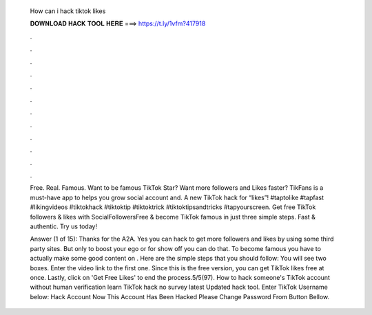   How can i hack tiktok likes
  
  
  
  𝐃𝐎𝐖𝐍𝐋𝐎𝐀𝐃 𝐇𝐀𝐂𝐊 𝐓𝐎𝐎𝐋 𝐇𝐄𝐑𝐄 ===> https://t.ly/1vfm?417918
  
  
  
  .
  
  
  
  .
  
  
  
  .
  
  
  
  .
  
  
  
  .
  
  
  
  .
  
  
  
  .
  
  
  
  .
  
  
  
  .
  
  
  
  .
  
  
  
  .
  
  
  
  .
  
  Free. Real. Famous. Want to be famous TikTok Star? Want more followers and Likes faster? TikFans is a must-have app to helps you grow social account and. A new TikTok hack for “likes”! #taptolike #tapfast #likingvideos #tiktokhack #tiktoktip #tiktoktrick #tiktoktipsandtricks #tapyourscreen. Get free TikTok followers & likes with SocialFollowersFree & become TikTok famous in just three simple steps. Fast & authentic. Try us today!
  
  Answer (1 of 15): Thanks for the A2A. Yes you can hack to get more followers and likes by using some third party sites. But only to boost your ego or for show off you can do that. To become famous you have to actually make some good content on . Here are the simple steps that you should follow: You will see two boxes. Enter the video link to the first one. Since this is the free version, you can get TikTok likes free at once. Lastly, click on 'Get Free Likes' to end the process.5/5(97). How to hack someone's TikTok account without human verification learn TikTok hack no survey latest Updated hack tool. Enter TikTok Username below: Hack Account Now This Account Has Been Hacked Please Change Password From Button Bellow.

